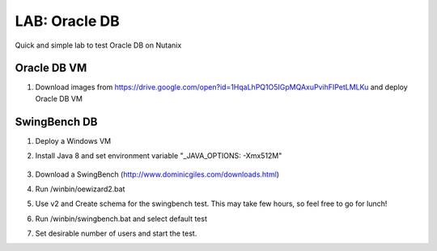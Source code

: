 .. title:: LAB: Oracle DB

.. _Oracle:

----------------------------
LAB: Oracle DB
----------------------------

Quick and simple lab to test Oracle DB on Nutanix

Oracle DB VM
+++++

#. Download images from https://drive.google.com/open?id=1HqaLhPQ1O5IGpMQAxuPvihFIPetLMLKu and deploy Oracle DB VM

SwingBench DB
+++++

#. Deploy a Windows VM

#. Install Java 8 and set environment variable "_JAVA_OPTIONS: -Xmx512M"

    .. image:: jaca.png

#. Download a SwingBench (http://www.dominicgiles.com/downloads.html)

#. Run /winbin/oewizard2.bat 

#. Use v2 and Create schema for the swingbench test. This may take few hours, so feel free to go for lunch!

#. Run /winbin/swingbench.bat and select default test

#. Set desirable number of users and start the test.